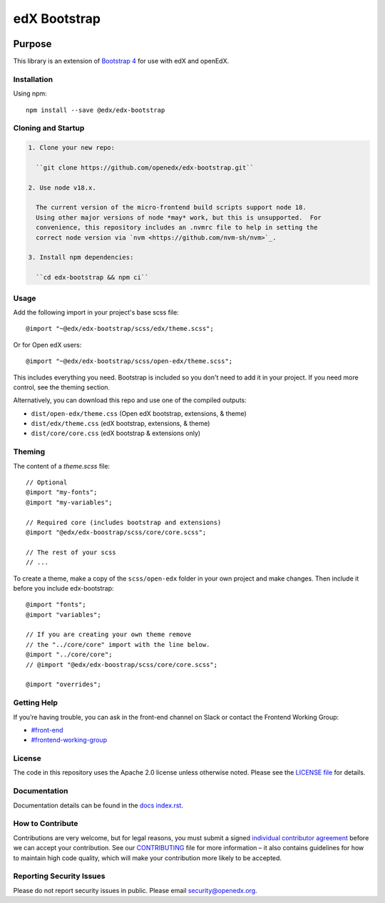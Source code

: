 ##############
edX Bootstrap
##############

.. image:: https://badge.fury.io/js/%40edx%2Fedx-bootstrap.svg
    :target: https://badge.fury.io/js/%40edx%2Fedx-bootstrap
.. highlight:: css

********
Purpose
********

This library is an extension of `Bootstrap 4 <http://getbootstrap.com>`_
for use with edX and openEdX.

Installation
=============

Using npm::

    npm install --save @edx/edx-bootstrap

Cloning and Startup
===================

.. code-block::


  1. Clone your new repo:

    ``git clone https://github.com/openedx/edx-bootstrap.git``

  2. Use node v18.x.

    The current version of the micro-frontend build scripts support node 18.
    Using other major versions of node *may* work, but this is unsupported.  For
    convenience, this repository includes an .nvmrc file to help in setting the
    correct node version via `nvm <https://github.com/nvm-sh/nvm>`_.

  3. Install npm dependencies:

    ``cd edx-bootstrap && npm ci``

Usage
=====

Add the following import in your project's base scss file::

    @import "~@edx/edx-bootstrap/scss/edx/theme.scss";

Or for Open edX users::

    @import "~@edx/edx-bootstrap/scss/open-edx/theme.scss";

This includes everything you need. Bootstrap is included so you don't 
need to add it in your project. If you need more control, see the 
theming section.

Alternatively, you can download this repo and use one of the compiled outputs:

- ``dist/open-edx/theme.css`` (Open edX bootstrap, extensions, & theme)
- ``dist/edx/theme.css`` (edX bootstrap, extensions, & theme)
- ``dist/core/core.css`` (edX bootstrap & extensions only)

Theming
=======

The content of a `theme.scss` file::
    
    // Optional
    @import "my-fonts";
    @import "my-variables";

    // Required core (includes bootstrap and extensions)
    @import "@edx/edx-boostrap/scss/core/core.scss";

    // The rest of your scss
    // ...

To create a theme, make a copy of the ``scss/open-edx`` folder in your own project
and make changes. Then include it before you include edx-bootstrap::

    @import "fonts";
    @import "variables";

    // If you are creating your own theme remove
    // the "../core/core" import with the line below.
    @import "../core/core";
    // @import "@edx/edx-boostrap/scss/core/core.scss";

    @import "overrides";

Getting Help
============

If you’re having trouble, you can ask in the front-end channel on Slack or contact the Frontend Working Group:

- `#front-end <https://openedx.slack.com/messages/C0EUBSV7D>`_
- `#frontend-working-group <https://openedx.slack.com/messages/C02BMP2RD5Y>`_

License
=======

The code in this repository uses the Apache 2.0 license unless otherwise noted.
Please see the `LICENSE file <https://github.com/openedx/edx-bootstrap/blob/master/LICENSE>`_
for details.

Documentation
=============

Documentation details can be found in the `docs index.rst`_.

.. _docs index.rst: docs/index.rst


How to Contribute
=================

Contributions are very welcome, but for legal reasons, you must submit a
signed `individual contributor agreement`_ before we can accept your
contribution. See our `CONTRIBUTING`_ file for more information – it
also contains guidelines for how to maintain high code quality, which
will make your contribution more likely to be accepted.


Reporting Security Issues
=========================

Please do not report security issues in public. Please email
security@openedx.org.

.. _individual contributor agreement: https://open.edx.org/wp-content/uploads/2019/01/individual-contributor-agreement.pdf
.. _CONTRIBUTING: https://github.com/openedx/.github/blob/master/CONTRIBUTING.md
